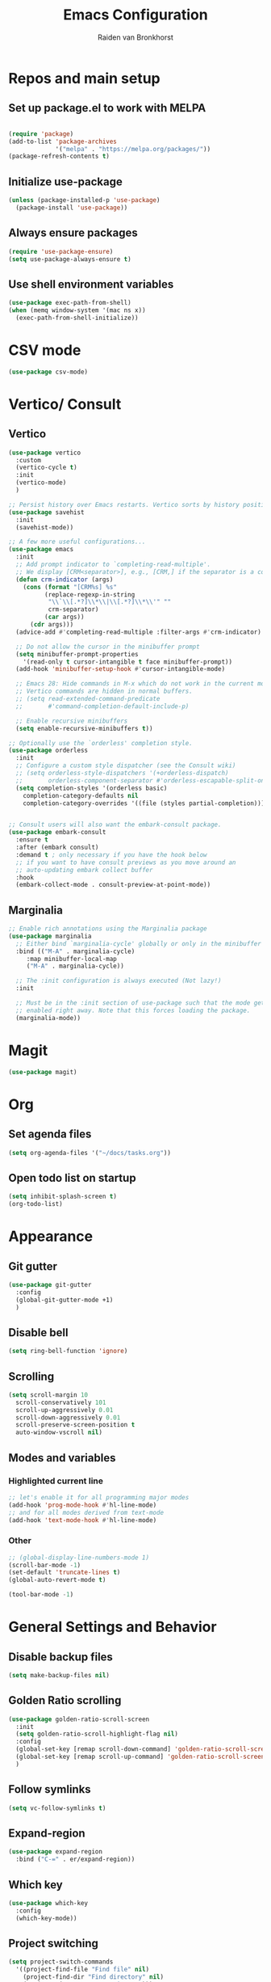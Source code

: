 #+TITLE: Emacs Configuration
#+AUTHOR: Raiden van Bronkhorst
#+OPTIONS: toc:nil
#+STARTUP: overview

* Repos and main setup
** Set up package.el to work with MELPA
#+begin_src emacs-lisp
  
(require 'package)
(add-to-list 'package-archives
             '("melpa" . "https://melpa.org/packages/"))
(package-refresh-contents t)
#+end_src

** Initialize use-package
#+begin_src emacs-lisp
(unless (package-installed-p 'use-package)
  (package-install 'use-package))
#+end_src

** Always ensure packages
#+begin_src emacs-lisp
(require 'use-package-ensure)
(setq use-package-always-ensure t)
#+end_src

** Use shell environment variables
#+begin_src emacs-lisp
(use-package exec-path-from-shell)
(when (memq window-system '(mac ns x))
  (exec-path-from-shell-initialize))  
#+end_src

* COMMENT Keybindings
#+begin_src emacs-lisp
  (use-package general
    :config
    (general-create-definer rvb/leader-keys
			    :keymaps '(normal insert visual emacs)
			    :prefix "SPC"
			    :global-prefix "C-SPC")

    (rvb/leader-keys
     "k"  'kill-buffer
     "t"  'eshell-toggle
     "c"  'comment-or-uncomment-region
     ))
#+end_src

* CSV mode
#+begin_src emacs-lisp
  (use-package csv-mode)
#+end_src

* Vertico/ Consult
** Vertico
#+begin_src emacs-lisp
  (use-package vertico
    :custom
    (vertico-cycle t)
    :init
    (vertico-mode)
    )

  ;; Persist history over Emacs restarts. Vertico sorts by history position.
  (use-package savehist
    :init
    (savehist-mode))

  ;; A few more useful configurations...
  (use-package emacs
    :init
    ;; Add prompt indicator to `completing-read-multiple'.
    ;; We display [CRM<separator>], e.g., [CRM,] if the separator is a comma.
    (defun crm-indicator (args)
      (cons (format "[CRM%s] %s"
		    (replace-regexp-in-string
		     "\\`\\[.*?]\\*\\|\\[.*?]\\*\\'" ""
		     crm-separator)
		    (car args))
	    (cdr args)))
    (advice-add #'completing-read-multiple :filter-args #'crm-indicator)

    ;; Do not allow the cursor in the minibuffer prompt
    (setq minibuffer-prompt-properties
	  '(read-only t cursor-intangible t face minibuffer-prompt))
    (add-hook 'minibuffer-setup-hook #'cursor-intangible-mode)

    ;; Emacs 28: Hide commands in M-x which do not work in the current mode.
    ;; Vertico commands are hidden in normal buffers.
    ;; (setq read-extended-command-predicate
    ;;       #'command-completion-default-include-p)

    ;; Enable recursive minibuffers
    (setq enable-recursive-minibuffers t))

  ;; Optionally use the `orderless' completion style.
  (use-package orderless
    :init
    ;; Configure a custom style dispatcher (see the Consult wiki)
    ;; (setq orderless-style-dispatchers '(+orderless-dispatch)
    ;;       orderless-component-separator #'orderless-escapable-split-on-space)
    (setq completion-styles '(orderless basic)
	  completion-category-defaults nil
	  completion-category-overrides '((file (styles partial-completion)))))


  ;; Consult users will also want the embark-consult package.
  (use-package embark-consult
    :ensure t
    :after (embark consult)
    :demand t ; only necessary if you have the hook below
    ;; if you want to have consult previews as you move around an
    ;; auto-updating embark collect buffer
    :hook
    (embark-collect-mode . consult-preview-at-point-mode))

#+end_src

** Marginalia
#+begin_src emacs-lisp
  ;; Enable rich annotations using the Marginalia package
  (use-package marginalia
    ;; Either bind `marginalia-cycle' globally or only in the minibuffer
    :bind (("M-A" . marginalia-cycle)
	   :map minibuffer-local-map
	   ("M-A" . marginalia-cycle))

    ;; The :init configuration is always executed (Not lazy!)
    :init

    ;; Must be in the :init section of use-package such that the mode gets
    ;; enabled right away. Note that this forces loading the package.
    (marginalia-mode))
#+end_src

* Magit
#+begin_src emacs-lisp
  (use-package magit)
#+end_src

* Org
** Set agenda files
#+begin_src emacs-lisp
  (setq org-agenda-files '("~/docs/tasks.org"))
#+end_src

** Open todo list on startup
#+begin_src emacs-lisp
  (setq inhibit-splash-screen t)
  (org-todo-list)
#+end_src
* Appearance
** Git gutter
#+begin_src emacs-lisp
  (use-package git-gutter
    :config
    (global-git-gutter-mode +1)
    )
#+end_src

** COMMENT Beacon
#+begin_src emacs-lisp
  (use-package beacon
    :ensure t
    :config
    (progn
      (beacon-mode 1)
      ;;(setq beacon-push-mark 35)
      ;;(setq beacon-blink-when-point-moves-vertically 10)
      (setq beacon-color "#666600")))
#+end_src

** COMMENT Change theme
*** Modus Themes
#+begin_src emacs-lisp
  (use-package modus-themes)
  (setq modus-themes-bold-constructs t)
  (setq modus-themes-italic-constructs t)
  (setq modus-themes-mode-line '(3d))
  (load-theme 'modus-operandi t)
#+end_src

*** COMMENT Leuven
#+begin_src emacs-lisp
  (load-theme 'leuven t)
#+end_src

*** COMMENT Zenburn
#+begin_src emacs-lisp
  (use-package zenburn-theme
    :config
    (load-theme 'zenburn t))
#+end_src

** COMMENT Change Font
#+begin_src emacs-lisp
  ;; (set-face-font 'default "MonoLisa 12" nil)
  ;; http://blog.vivekhaldar.com/post/4809065853/dotemacs-extract-interactively-change-font-size

  (set-face-attribute 'default nil :height 180)
#+end_src

#+RESULTS:

** Disable bell
#+begin_src emacs-lisp
  (setq ring-bell-function 'ignore)
#+end_src

** Scrolling

#+begin_src emacs-lisp
  (setq scroll-margin 10
	scroll-conservatively 101
	scroll-up-aggressively 0.01
	scroll-down-aggressively 0.01
	scroll-preserve-screen-position t
	auto-window-vscroll nil)
#+end_src

** Modes and variables

*** Highlighted current line
#+begin_src emacs-lisp
  ;; let's enable it for all programming major modes
  (add-hook 'prog-mode-hook #'hl-line-mode)
  ;; and for all modes derived from text-mode
  (add-hook 'text-mode-hook #'hl-line-mode)
#+end_src

*** Other
#+begin_src emacs-lisp
  ;; (global-display-line-numbers-mode 1)
  (scroll-bar-mode -1)
  (set-default 'truncate-lines t)
  (global-auto-revert-mode t)

  (tool-bar-mode -1)
#+end_src

** COMMENT Highlight indentation
#+begin_src emacs-lisp
  (use-package highlight-indent-guides)
  (add-hook 'python-mode-hook 'highlight-indent-guides-mode)
  (setq highlight-indent-guides-method 'column)
#+end_src

* General Settings and Behavior
** Disable backup files
#+begin_src emacs-lisp
  (setq make-backup-files nil)
#+end_src

** Golden Ratio scrolling
#+begin_src emacs-lisp
  (use-package golden-ratio-scroll-screen
    :init
    (setq golden-ratio-scroll-highlight-flag nil)
    :config
    (global-set-key [remap scroll-down-command] 'golden-ratio-scroll-screen-down)
    (global-set-key [remap scroll-up-command] 'golden-ratio-scroll-screen-up)
    )
#+end_src

** Follow symlinks
#+begin_src emacs-lisp
  (setq vc-follow-symlinks t)
#+end_src

** Expand-region
#+begin_src emacs-lisp
  (use-package expand-region
    :bind ("C-=" . er/expand-region))
#+end_src

** Which key
#+begin_src emacs-lisp
  (use-package which-key
    :config
    (which-key-mode))
#+end_src

** COMMENT Hungry delete
#+begin_src emacs-lisp
  (use-package hungry-delete
    :config
    (global-hungry-delete-mode))
#+end_src

** Project switching
#+begin_src emacs-lisp
  (setq project-switch-commands
	'((project-find-file "Find file" nil)
	  (project-find-dir "Find directory" nil)
	  (magit-project-status "Magit" 109)))
#+end_src

** Tabs
#+begin_src emacs-lisp
  (tab-bar-mode)
  (setq tab-bar-new-tab-choice "*scratch*")
#+end_src
** Occur
#+begin_src emacs-lisp
  (global-set-key (kbd "C-c o") 'occur)
#+end_src
